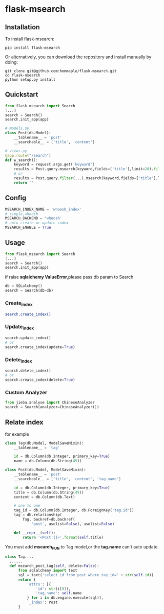 * flask-msearch
  [[https://pypi.python.org/pypi/Flask-Msearch][https://img.shields.io/badge/pypi-v0.1.7-brightgreen.svg]]
  [[https://python.org][https://img.shields.io/badge/python-2/3-brightgreen.svg]]
  [[LICENSE][https://img.shields.io/badge/license-BSD-blue.svg]]

** Installation
   To install flask-msearch:

   #+BEGIN_SRC shell
   pip install flask-msearch
   #+END_SRC

   Or alternatively, you can download the repository and install manually by doing:
   #+BEGIN_SRC sehll
   git clone git@github.com:honmaple/flask-msearch.git
   cd flask-msearch
   python setup.py install
   #+END_SRC

** Quickstart
   #+BEGIN_SRC python
     from flask_msearch import Search
     [...]
     search = Search()
     search.init_app(app)

     # models.py
     class Post(db.Model):
         __tablename__ = 'post'
         __searchable__ = ['title', 'content']

     # views.py
     @app.route("/search")
     def w_search():
         keyword = request.args.get('keyword')
         results = Post.query.msearch(keyword,fields=['title'],limit=20).filter(...)
         # or
         results = Post.query.filter(...).msearch(keyword,fields=['title'],limit=20).filter(...)
         return ''
   #+END_SRC

** Config

   #+BEGIN_SRC python
   MSEARCH_INDEX_NAME = 'whoosh_index'
   # simple,whoosh
   MSEARCH_BACKEND = 'whoosh'
   # auto create or update index
   MSEARCH_ENABLE = True
   #+END_SRC

** Usage
   #+BEGIN_SRC python
     from flask_msearch import Search
     [...]
     search = Search()
     search.init_app(app)
   #+END_SRC

  if raise *sqlalchemy ValueError*,please pass db param to Search
  #+BEGIN_SRC python
  db = SQLalchemy()
  search = Search(db=db)
  #+END_SRC


*** Create_index
   #+BEGIN_SRC sh
   search.create_index()
   #+END_SRC

*** Update_index
    #+BEGIN_SRC python
    search.update_index()
    # or
    search.create_index(update=True)
    #+END_SRC

*** Delete_index
    #+BEGIN_SRC python
    search.delete_index()
    # or
    search.create_index(delete=True)
    #+END_SRC

*** Custom Analyzer
    #+BEGIN_SRC python
      from jieba.analyse import ChineseAnalyzer
      search = Search(analyzer=ChineseAnalyzer())
    #+END_SRC

** Relate index
   for example
   #+BEGIN_SRC python
     class Tag(db.Model, ModelSaveMixin):
         __tablename__ = 'tag'

         id = db.Column(db.Integer, primary_key=True)
         name = db.Column(db.String(49))

     class Post(db.Model, ModelSaveMixin):
         __tablename__ = 'post'
         __searchable__ = ['title', 'content', 'tag.name']

         id = db.Column(db.Integer, primary_key=True)
         title = db.Column(db.String(49))
         content = db.Column(db.Text)

         # one to one
         tag_id = db.Column(db.Integer, db.ForeignKey('tag.id'))
         tag = db.relationship(
             Tag, backref=db.backref(
                 'post', uselist=False), uselist=False)

         def __repr__(self):
             return '<Post:{}>'.format(self.title)
   #+END_SRC

   You must add *msearch_FUN* to Tag model,or the *tag.name* can't auto update.
   #+BEGIN_SRC python
   class Tag....
     ......
     def msearch_post_tag(self, delete=False):
         from sqlalchemy import text
         sql = text('select id from post where tag_id=' + str(self.id))
         return {
             'attrs': [{
                 'id': str(i[0]),
                 'tag.name': self.name
             } for i in db.engine.execute(sql)],
             '_index': Post
         }
   #+END_SRC
